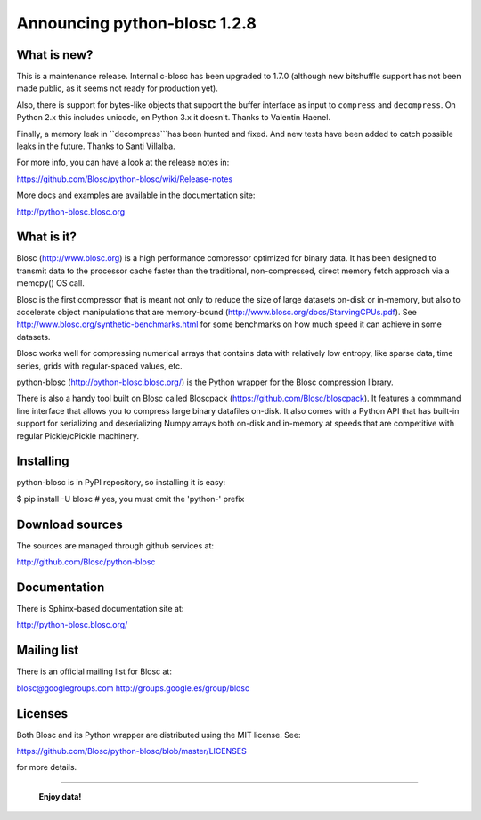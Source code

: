 =============================
Announcing python-blosc 1.2.8
=============================

What is new?
============

This is a maintenance release.  Internal c-blosc has been upgraded to
1.7.0 (although new bitshuffle support has not been made public, as it
seems not ready for production yet).

Also, there is support for bytes-like objects that support the buffer
interface as input to ``compress`` and ``decompress``. On Python 2.x
this includes unicode, on Python 3.x it doesn't.  Thanks to Valentin
Haenel.

Finally, a memory leak in ``decompress```has been hunted and fixed.  And
new tests have been added to catch possible leaks in the future.  Thanks
to Santi Villalba.

For more info, you can have a look at the release notes in:

https://github.com/Blosc/python-blosc/wiki/Release-notes

More docs and examples are available in the documentation site:

http://python-blosc.blosc.org


What is it?
===========

Blosc (http://www.blosc.org) is a high performance compressor
optimized for binary data.  It has been designed to transmit data to
the processor cache faster than the traditional, non-compressed,
direct memory fetch approach via a memcpy() OS call.

Blosc is the first compressor that is meant not only to reduce the size
of large datasets on-disk or in-memory, but also to accelerate object
manipulations that are memory-bound
(http://www.blosc.org/docs/StarvingCPUs.pdf).  See
http://www.blosc.org/synthetic-benchmarks.html for some benchmarks on
how much speed it can achieve in some datasets.

Blosc works well for compressing numerical arrays that contains data
with relatively low entropy, like sparse data, time series, grids with
regular-spaced values, etc.

python-blosc (http://python-blosc.blosc.org/) is the Python wrapper for
the Blosc compression library.

There is also a handy tool built on Blosc called Bloscpack
(https://github.com/Blosc/bloscpack). It features a commmand line
interface that allows you to compress large binary datafiles on-disk.
It also comes with a Python API that has built-in support for
serializing and deserializing Numpy arrays both on-disk and in-memory at
speeds that are competitive with regular Pickle/cPickle machinery.


Installing
==========

python-blosc is in PyPI repository, so installing it is easy:

$ pip install -U blosc  # yes, you must omit the 'python-' prefix


Download sources
================

The sources are managed through github services at:

http://github.com/Blosc/python-blosc


Documentation
=============

There is Sphinx-based documentation site at:

http://python-blosc.blosc.org/


Mailing list
============

There is an official mailing list for Blosc at:

blosc@googlegroups.com
http://groups.google.es/group/blosc


Licenses
========

Both Blosc and its Python wrapper are distributed using the MIT license.
See:

https://github.com/Blosc/python-blosc/blob/master/LICENSES

for more details.

----

  **Enjoy data!**


.. Local Variables:
.. mode: rst
.. coding: utf-8
.. fill-column: 72
.. End:
.. vim: set tw=72:
